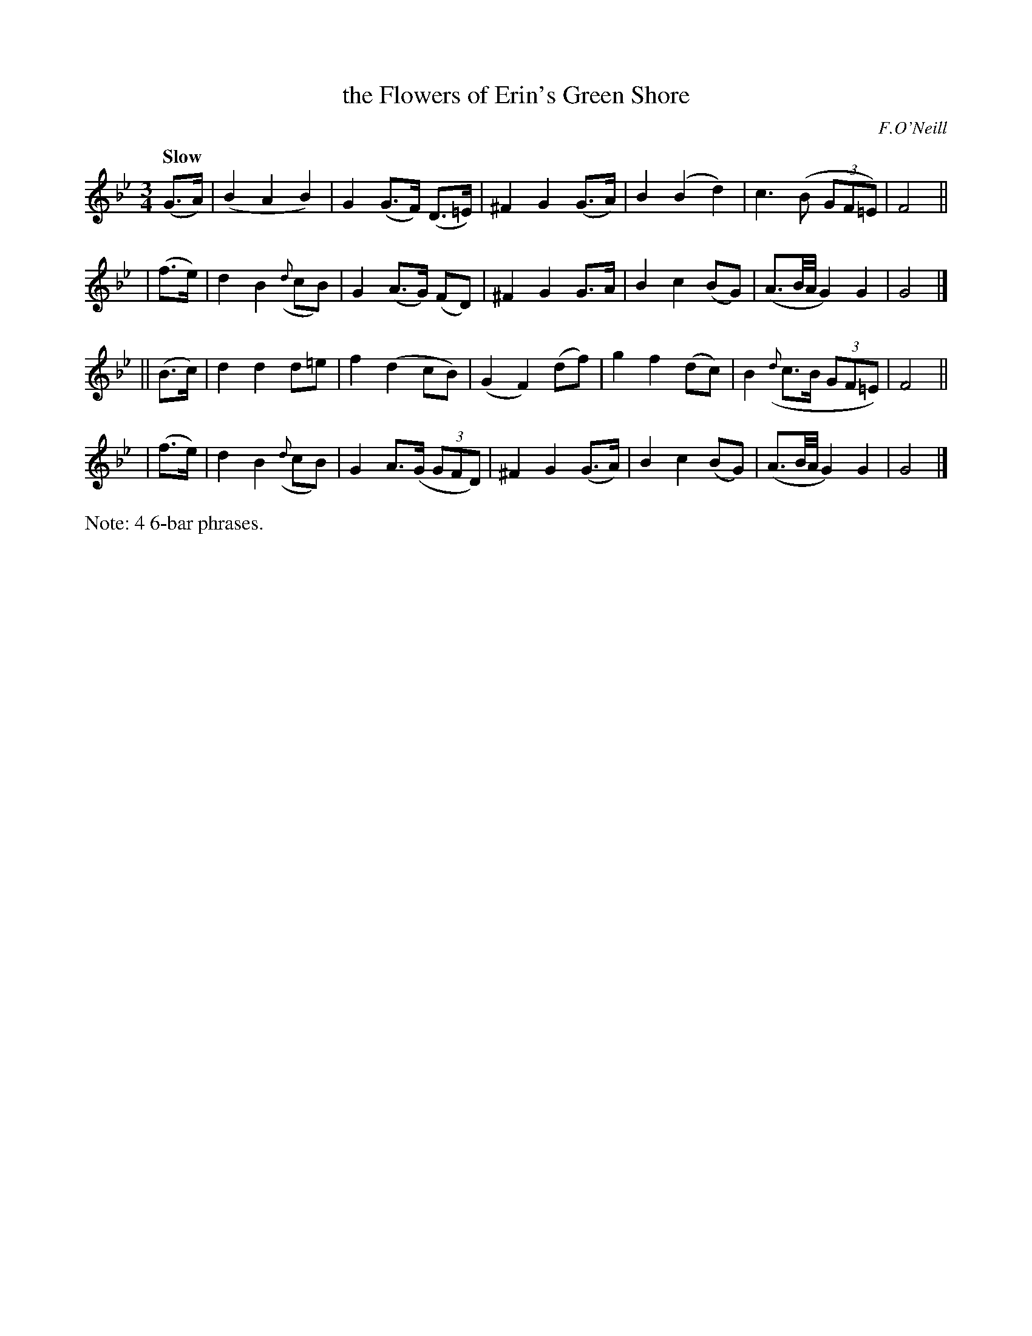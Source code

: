 X: 486
T: the Flowers of Erin's Green Shore
N: Irish title: fionnsgoite n-eirinn ia.t-glaise
R: air, waltz
%S: s:6 b:24(6+6+6+6)
B: O'Neill's 1850 #486
O: F.O'Neill
Z: henrik.norbeck@mailbox.swipnet.se
Q: "Slow"
M: 3/4
L: 1/8
K: Gm
   (G>A) | (B2 A2 B2) | G2 (G>F) (D>=E) | ^F2 G2 (G>A) | B2 (B2 d2) | c3 (B (3GF=E) | F4 ||
|  (f>e) | d2 B2 ({d}cB) | G2 (A>G) (FD) | ^F2 G2 G>A | B2 c2 (BG) | (A3/2B/4A/4 G2) G2 | G4 |]
|| (B>c) | d2 d2 d=e | f2 (d2 cB) | (G2 F2) (df) | g2 f2 (dc) | B2 ({d}c>B (3GF=E) | F4 ||
|  (f>e) | d2 B2 ({d}cB) | G2 A>(G (3GFD) | ^F2 G2 (G>A) | B2 c2 (BG) | (A3/2B/4A/4 G2) G2 | G4 |]
%%text Note: 4 6-bar phrases.
